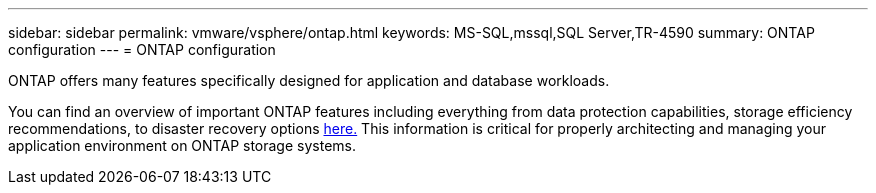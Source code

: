 ---
sidebar: sidebar
permalink: vmware/vsphere/ontap.html
keywords: MS-SQL,mssql,SQL Server,TR-4590
summary: ONTAP configuration
---
= ONTAP configuration

[.lead]
ONTAP offers many features specifically designed for application and database workloads.

You can find an overview of important ONTAP features including everything from data protection capabilities, storage efficiency recommendations, to disaster recovery options link:/common/overview.html[here.] This information is critical for properly architecting and managing your application environment on ONTAP storage systems.